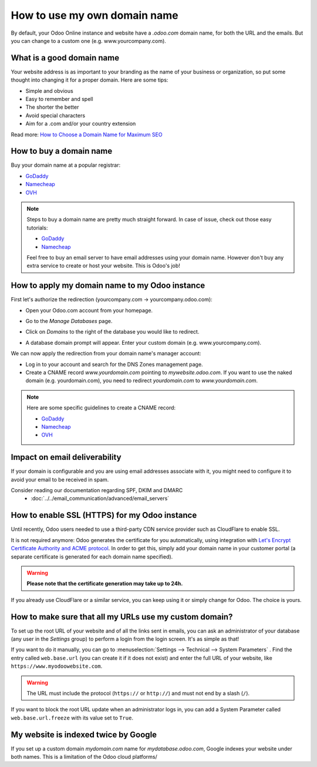 =============================
How to use my own domain name
=============================

By default, your Odoo Online instance and website have a *.odoo.com* domain name, 
for both the URL and the emails. 
But you can change to a custom one (e.g. www.yourcompany.com).

What is a good domain name
==========================
Your website address is as important to your branding as the name of your 
business or organization, so put some thought into changing it for a proper 
domain. Here are some tips:

- Simple and obvious
- Easy to remember and spell
- The shorter the better
- Avoid special characters
- Aim for a .com and/or your country extension

Read more: `How to Choose a Domain Name for Maximum SEO <https://www.searchenginejournal.com/choose-a-domain-name-maximum-seo/158951/>`__

How to buy a domain name
========================
Buy your domain name at a popular registrar:

- `GoDaddy <https://www.godaddy.com>`__  
- `Namecheap <https://www.namecheap.com>`__  
- `OVH <https://www.ovh.com>`__ 

.. note:: Steps to buy a domain name are pretty much straight forward. 
   In case of issue, check out those easy tutorials:

   - `GoDaddy <https://roadtoblogging.com/buy-domain-name-from-godaddy>`__
   - `Namecheap <https://www.loudtips.com/buy-domain-name-hosting-namecheap//>`__

   Feel free to buy an email server to have email addresses using your domain name.
   However don't buy any extra service to create or host your website. 
   This is Odoo's job!

.. _custom_domain:


How to apply my domain name to my Odoo instance
===============================================
First let's authorize the redirection (yourcompany.com -> yourcompany.odoo.com):

* Open your Odoo.com account from your homepage.

.. image:: media/domain_name01.png
    :align: center

* Go to the *Manage Databases* page.

.. image:: media/domain_name02.png
    :align: center

* Click on *Domains* to the right of the database you would like to redirect.

.. image:: media/domain_name03.png
    :align: center

* A database domain prompt will appear. Enter your custom domain 
  (e.g. www.yourcompany.com).


.. image:: media/domain_name04.png
    :align: center

We can now apply the redirection from your domain name's manager account:

* Log in to your account and search for the DNS Zones management page.

* Create a CNAME record *www.yourdomain.com* pointing to *mywebsite.odoo.com*.
  If you want to use the naked domain (e.g. yourdomain.com), you need to redirect 
  *yourdomain.com* to *www.yourdomain.com*.

.. note:: Here are some specific guidelines to create a CNAME record:

   - `GoDaddy <https://be.godaddy.com/fr/help/add-a-cname-record-19236>`__
   - `Namecheap <https://www.namecheap.com/support/knowledgebase/article.aspx/9646/10/how-can-i-set-up-a-cname-record-for-my-domain>`__
   - `OVH <https://www.ovh.co.uk/g1519.exchange_20132016_how_to_add_a_cname_record>`__

Impact on email deliverability
==============================

If your domain is configurable and you are using email addresses associate with it, you might need to configure it to avoid your email to be received in spam.

Consider reading our documentation regarding SPF, DKIM and DMARC
  * :doc:`../../email_communication/advanced/email_servers`


How to enable SSL (HTTPS) for my Odoo instance
==============================================

Until recently, Odoo users needed to use a third-party CDN service provider such as CloudFlare to enable SSL.

It is not required anymore: Odoo generates the certificate for you automatically, using integration with `Let's Encrypt Certificate Authority and ACME protocol <https://letsencrypt.org/how-it-works/>`__.
In order to get this, simply add your domain name in your customer portal (a separate certificate is generated for each domain name specified).

.. warning::
  **Please note that the certificate generation may take up to 24h.**

If you already use CloudFlare or a similar service, you can keep using it or simply change for Odoo. The choice is yours.


How to make sure that all my URLs use my custom domain?
=======================================================

To set up the root URL of your website and of all the links sent in emails, you can ask an administrator of your database (any user in the *Settings* group) to perform a login from the login screen. It's as simple as that!

If you want to do it manually, you can go to :menuselection:`Settings --> Technical --> System Parameters` . 
Find the entry called ``web.base.url`` (you can create it if it does not exist) and enter the full URL of your website, like ``https://www.myodoowebsite.com``.

.. warning::
  The URL must include the protocol (``https://`` or ``http://``) and must not end by a slash (``/``).

If you want to block the root URL update when an administrator logs in, you can add a System Parameter called  ``web.base.url.freeze`` with its value set to  ``True``.


My website is indexed twice by Google
=====================================

If you set up a custom domain *mydomain.com* name for *mydatabase.odoo.com*,
Google indexes your website under both names. This is a limitation of the Odoo cloud platforms/

.. seealso::

  * :doc:`../../email_communication/advanced/email_servers`




    
    

